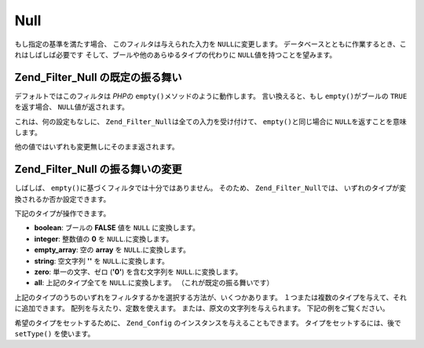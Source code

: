 .. _zend.filter.set.null:

Null
====

もし指定の基準を満たす場合、 このフィルタは与えられた入力を ``NULL``\
に変更します。 データベースとともに作業するとき、これはしばしば必要です
そして、ブールや他のあらゆるタイプの代わりに ``NULL``\ 値を持つことを望みます。

.. _zend.filter.set.null.default:

Zend_Filter_Null の既定の振る舞い
-------------------------

デフォルトではこのフィルタは *PHP*\ の ``empty()``\ メソッドのように動作します。
言い換えると、もし ``empty()``\ がブールの ``TRUE`` を返す場合、 ``NULL``\
値が返されます。

.. code-block:: php
   :linenos:

   $filter = new Zend_Filter_Null();
   $value  = '';
   $result = $filter->filter($value);
   // 空文字列の代わりに null を返します

これは、何の設定もなしに、 ``Zend_Filter_Null``\ は全ての入力を受け付けて、 ``empty()``\
と同じ場合に ``NULL``\ を返すことを意味します。

他の値ではいずれも変更無しにそのまま返されます。

.. _zend.filter.set.null.types:

Zend_Filter_Null の振る舞いの変更
-------------------------

しばしば、 ``empty()``\ に基づくフィルタでは十分ではありません。 そのため、
``Zend_Filter_Null``\ では、 いずれのタイプが変換されるか否か設定できます。

下記のタイプが操作できます。

- **boolean**: ブールの **FALSE** 値を ``NULL`` に変換します。

- **integer**: 整数値の **0** を ``NULL``.に変換します。

- **empty_array**: 空の **array** を ``NULL``.に変換します。

- **string**: 空文字列 **''** を ``NULL``.に変換します。

- **zero**: 単一の文字、ゼロ (**'0'**) を含む文字列を ``NULL``.に変換します。

- **all**: 上記のタイプ全てを ``NULL``.に変換します。 （これが既定の振る舞いです）

上記のタイプのうちのいずれをフィルタするかを選択する方法が、いくつかあります。
１つまたは複数のタイプを与えて、それに追加できます。
配列を与えたり、定数を使えます。 または、原文の文字列を与えられます。
下記の例をご覧ください。

.. code-block:: php
   :linenos:

   // false を null に変換
   $filter = new Zend_Filter_Null(Zend_Filter_Null::BOOLEAN);

   // false 及び 0 を null に変換
   $filter = new Zend_Filter_Null(
       Zend_Filter_Null::BOOLEAN + Zend_Filter_Null::INTEGER
   );

   // false 及び 0 を null に変換
   $filter = new Zend_Filter_Null( array(
       Zend_Filter_Null::BOOLEAN,
       Zend_Filter_Null::INTEGER
   ));

   // false 及び 0 を null に変換
   $filter = new Zend_Filter_Null(array(
       'boolean',
       'integer',
   ));

希望のタイプをセットするために、 ``Zend_Config``
のインスタンスを与えることもできます。 タイプをセットするには、後で ``setType()``
を使います。


